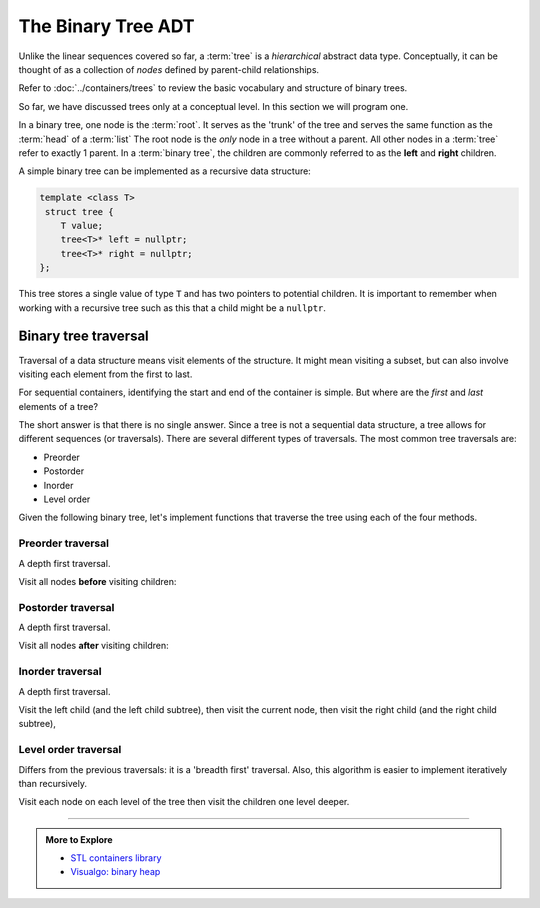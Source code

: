 ..  Copyright (C)  Dave Parillo.  Permission is granted to copy, distribute
    and/or modify this document under the terms of the GNU Free Documentation
    License, Version 1.3 or any later version published by the Free Software
    Foundation; with Invariant Sections being Forward, and Preface,
    no Front-Cover Texts, and no Back-Cover Texts.  A copy of
    the license is included in the section entitled "GNU Free Documentation
    License".

.. index:: binary trees; trees; recursion

The Binary Tree ADT
===================
Unlike the linear sequences covered so far,
a :term:`tree` is a *hierarchical* abstract data type.
Conceptually, it can be thought of as a collection of
*nodes* defined by parent-child relationships.

Refer to :doc:`../containers/trees` to review the basic vocabulary and structure of binary trees.

So far, we have discussed trees only at a conceptual level.
In this section we will program one.

In a binary tree, one node is the :term:`root`.
It serves as the 'trunk' of the tree and serves the same
function as the :term:`head` of a :term:`list`
The root node is the *only* node in a tree without a parent.
All other nodes in a :term:`tree` refer to exactly 1 parent.
In a :term:`binary tree`,
the children are commonly referred to as the **left** and **right** children.

A simple binary tree can be implemented as a recursive data structure:

.. code-block:: cpp
   
   template <class T>
    struct tree {
       T value;
       tree<T>* left = nullptr;
       tree<T>* right = nullptr;
   };

This tree stores a single value of type ``T``
and has two pointers to potential children.
It is important to remember when working with a recursive tree such as this
that a child might be a ``nullptr``.

.. index:: traverval

Binary tree traversal
---------------------
Traversal of a data structure means visit elements of the structure.
It might mean visiting a subset, but can also involve visiting each element
from the first to last.

For sequential containers, identifying the start and end of the container is simple.
But where are the *first* and *last* elements of a tree?

The short answer is that there is no single answer.
Since a tree is not a sequential data structure,
a tree allows for different sequences (or traversals).
There are several different types of traversals.
The most common tree traversals are:

- Preorder
- Postorder
- Inorder
- Level order

Given the following binary tree,
let's implement functions that traverse the tree using each of the four methods.

.. digraph:: btree
   :alt: Subject of the next 4 traversals

   graph [
          nodesep=0.1, ranksep=0.25, splines=line;
          labelloc=b;
          label="Subject of the next 4 traversals";
       ];
   node [fontname = "Bitstream Vera Sans", fontsize=12,
         style=filled, fillcolor=lightblue,
         shape=circle, fixedsize=true, width=0.3];
   edge [weight=1, arrowsize=0.5, dir=none];

   a, b, am, c, bm, d, e, cm, f, g, em, h, fm, i;
   am, bm, cm, em, fm [style=invis, label=""];

   a->b,c;
   b->d [weight=2]; // nudge b: trees b & c are not balanced
   c->e,f;
   e->g;
   f->h,i;

   edge [style=invis, weight=100];
   f->fm;
   e->em;
   c->cm;
   b->bm;
   a->am;


Preorder traversal
..................
A depth first traversal.

Visit all nodes **before** visiting children:

.. tabbed:: preorder

   .. tab:: Preorder

      In this generic code block,
      the function ``visit`` represents the action to take on the current
      node.

      .. code-block:: cpp

         void preorder(tree<T>* node) {
           if (node == nullptr) {
             return;
           }
           visit(node);
           preorder(node->left);
           preorder(node->right);
         }

   .. tab:: Run It

      .. activecode:: ac-trees-preorder
         :language: cpp
         :compileargs: ['-Wall', '-Wextra', '-pedantic', '-std=c++11']

         #include <iostream>

         template <class T>
         struct tree {
           T value;
           tree<T>* left = nullptr;
           tree<T>* right = nullptr;
         };

         template <class T>
         void print(tree<T>* node) {
           if (node == nullptr) {
             return;
           }
           std::cout << node->value << ' ';
           print(node->left);
           print(node->right);
         }

         int main() {
           tree<char> a;
           tree<char> b;
           tree<char> c;
           tree<char> d;
           tree<char> e;
           tree<char> f;
           tree<char> g;
           tree<char> h;
           tree<char> i;
           a.value = 'a';
           b.value = 'b';
           c.value = 'c';
           d.value = 'd';
           e.value = 'e';
           f.value = 'f';
           g.value = 'g';
           h.value = 'h';
           i.value = 'i';
           a.left  = &b;
           a.right = &c;
           b.right = &d;
           c.left  = &e;
           c.right = &f;
           e.left  = &g;
           f.left  = &h;
           f.right = &i;

           std::cout << "Preorder: ";
           print (&a);

           return 0;
         }





Postorder traversal
...................
A depth first traversal.

Visit all nodes **after** visiting children:

.. tabbed:: postorder

   .. tab:: Postorder

      .. code-block:: cpp

         void postorder(tree<T>* node) {
           if (node == nullptr) {
             return;
           }
           postorder(node->left);
           postorder(node->right);
           visit(node);
         }

   .. tab:: Run It

      The only difference between the preorder example and this
      is the order of the function calls in the ``print`` function.

      .. activecode:: ac-trees-postorder
         :language: cpp
         :compileargs: ['-Wall', '-Wextra', '-pedantic', '-std=c++11']

         #include <iostream>

         template <class T>
         struct tree {
           T value;
           tree<T>* left = nullptr;
           tree<T>* right = nullptr;
         };

         template <class T>
         void print(tree<T>* node) {
           if (node == nullptr) {
             return;
           }
           print(node->left);
           print(node->right);
           std::cout << node->value << ' ';
         }

         int main() {
           tree<char> a;
           tree<char> b;
           tree<char> c;
           tree<char> d;
           tree<char> e;
           tree<char> f;
           tree<char> g;
           tree<char> h;
           tree<char> i;
           a.value = 'a';
           b.value = 'b';
           c.value = 'c';
           d.value = 'd';
           e.value = 'e';
           f.value = 'f';
           g.value = 'g';
           h.value = 'h';
           i.value = 'i';
           a.left  = &b;
           a.right = &c;
           b.right = &d;
           c.left  = &e;
           c.right = &f;
           e.left  = &g;
           f.left  = &h;
           f.right = &i;

           std::cout << "Postorder: ";
           print (&a);

           return 0;
         }




Inorder traversal
.................
A depth first traversal.

Visit the left child (and the left child subtree),
then visit the current node,
then 
visit the right child (and the right child subtree),


.. tabbed:: inorder

   .. tab:: Inorder

      .. code-block:: cpp

         void inorder(tree<T>* node) {
           if (node == nullptr) {
             return;
           }
           inorder(node->left);
           visit(node);
           inorder(node->right);
         }

   .. tab:: Run It

      .. activecode:: ac-trees-inorder
         :language: cpp
         :compileargs: ['-Wall', '-Wextra', '-pedantic', '-std=c++11']

         #include <iostream>

         template <class T>
         struct tree {
           T value;
           tree<T>* left = nullptr;
           tree<T>* right = nullptr;
         };

         template <class T>
         void print(tree<T>* node) {
           if (node == nullptr) {
             return;
           }
           print(node->left);
           std::cout << node->value << ' ';
           print(node->right);
         }

         int main() {
           tree<char> a;
           tree<char> b;
           tree<char> c;
           tree<char> d;
           tree<char> e;
           tree<char> f;
           tree<char> g;
           tree<char> h;
           tree<char> i;
           a.value = 'a';
           b.value = 'b';
           c.value = 'c';
           d.value = 'd';
           e.value = 'e';
           f.value = 'f';
           g.value = 'g';
           h.value = 'h';
           i.value = 'i';
           a.left  = &b;
           a.right = &c;
           b.right = &d;
           c.left  = &e;
           c.right = &f;
           e.left  = &g;
           f.left  = &h;
           f.right = &i;

           std::cout << "Inorder: ";
           print (&a);

           return 0;
         }



Level order traversal
.....................
Differs from the previous traversals: it is a 'breadth first' traversal.
Also, this algorithm is easier to implement iteratively than recursively.

Visit each node on each level of the tree
then visit the children one level deeper.

.. tabbed:: levelorder

   .. tab:: Level order

      This is an iterative, not a recursive function.

      .. code-block:: cpp

         void levelorder(tree<T>* node) {
           if (node == nullptr) {
             return;
           }
           std::queue<tree<T>*> q;
           q.push(node);
           while (!q.empty()) {
             auto tmp = q.front();
             visit(tmp);
             q.pop();
             if(tmp->left)  q.push(tmp->left);
             if(tmp->right) q.push(tmp->right);
           }
         }


   .. tab:: Run It

      .. activecode:: ac-trees-levelorder
         :language: cpp
         :compileargs: ['-Wall', '-Wextra', '-pedantic', '-std=c++11']

         #include <iostream>
         #include <queue>

         template <class T>
         struct tree {
           T value;
           tree<T>* left = nullptr;
           tree<T>* right = nullptr;
         };

         template <class T>
         void print(tree<T>* node) {
           if (!node) return;
           
           std::queue<tree<char>*> q;
           q.push(node);
           while (!q.empty()) {
             auto tmp = q.front();
             std::cout << tmp->value << ' ';
             q.pop();
             if(tmp->left)  q.push(tmp->left);
             if(tmp->right) q.push(tmp->right);
           }
         }

         int main() {
           tree<char> a;
           tree<char> b;
           tree<char> c;
           tree<char> d;
           tree<char> e;
           tree<char> f;
           tree<char> g;
           tree<char> h;
           tree<char> i;
           a.value = 'a';
           b.value = 'b';
           c.value = 'c';
           d.value = 'd';
           e.value = 'e';
           f.value = 'f';
           g.value = 'g';
           h.value = 'h';
           i.value = 'i';
           a.left  = &b;
           a.right = &c;
           b.right = &d;
           c.left  = &e;
           c.right = &f;
           e.left  = &g;
           f.left  = &h;
           f.right = &i;

           std::cout << "Level order: ";
           print (&a);

           return 0;
         }





-----

.. admonition:: More to Explore

   - `STL containers library <http://en.cppreference.com/w/cpp/container>`_
   - `Visualgo: binary heap <https://visualgo.net/en/heap?slide=1>`_

